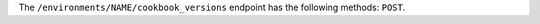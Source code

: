 .. The contents of this file may be included in multiple topics (using the includes directive).
.. The contents of this file should be modified in a way that preserves its ability to appear in multiple topics.

The ``/environments/NAME/cookbook_versions`` endpoint has the following methods: ``POST``.
